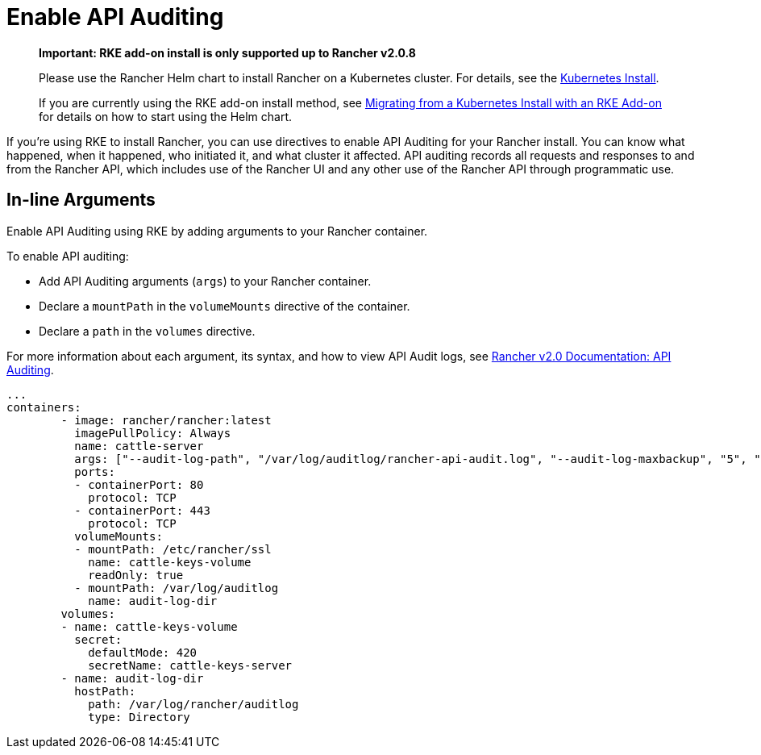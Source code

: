 = Enable API Auditing

____
*Important: RKE add-on install is only supported up to Rancher v2.0.8*

Please use the Rancher Helm chart to install Rancher on a Kubernetes cluster. For details, see the xref:../../../../resources/choose-a-rancher-version.adoc[Kubernetes Install].

If you are currently using the RKE add-on install method, see xref:../../../../install-upgrade-on-a-kubernetes-cluster/upgrades/migrating-from-rke-add-on.adoc[Migrating from a Kubernetes Install with an RKE Add-on] for details on how to start using the Helm chart.
____

If you're using RKE to install Rancher, you can use directives to enable API Auditing for your Rancher install. You can know what happened, when it happened, who initiated it, and what cluster it affected. API auditing records all requests and responses to and from the Rancher API, which includes use of the Rancher UI and any other use of the Rancher API through programmatic use.

== In-line Arguments

Enable API Auditing using RKE by adding arguments to your Rancher container.

To enable API auditing:

* Add API Auditing arguments (`args`) to your Rancher container.
* Declare a `mountPath` in the `volumeMounts` directive of the container.
* Declare a `path` in the `volumes` directive.

For more information about each argument, its syntax, and how to view API Audit logs, see xref:../../enable-api-audit-log.adoc[Rancher v2.0 Documentation: API Auditing].

[,yaml]
----
...
containers:
        - image: rancher/rancher:latest
          imagePullPolicy: Always
          name: cattle-server
          args: ["--audit-log-path", "/var/log/auditlog/rancher-api-audit.log", "--audit-log-maxbackup", "5", "--audit-log-maxsize", "50", "--audit-level", "2"]
          ports:
          - containerPort: 80
            protocol: TCP
          - containerPort: 443
            protocol: TCP
          volumeMounts:
          - mountPath: /etc/rancher/ssl
            name: cattle-keys-volume
            readOnly: true
          - mountPath: /var/log/auditlog
            name: audit-log-dir
        volumes:
        - name: cattle-keys-volume
          secret:
            defaultMode: 420
            secretName: cattle-keys-server
        - name: audit-log-dir
          hostPath:
            path: /var/log/rancher/auditlog
            type: Directory
----

